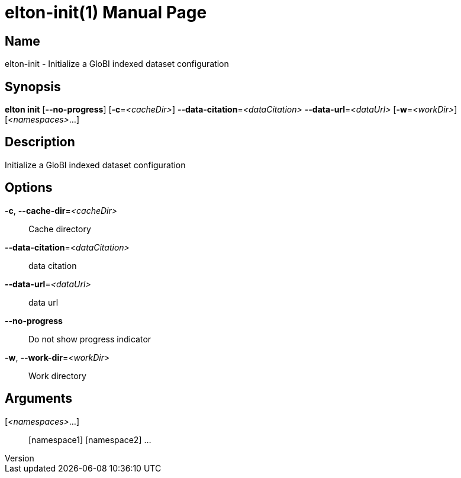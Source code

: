 // tag::picocli-generated-full-manpage[]
// tag::picocli-generated-man-section-header[]
:doctype: manpage
:revnumber: 
:manmanual: Elton Manual
:mansource: 
:man-linkstyle: pass:[blue R < >]
= elton-init(1)

// end::picocli-generated-man-section-header[]

// tag::picocli-generated-man-section-name[]
== Name

elton-init - Initialize a GloBI indexed dataset configuration

// end::picocli-generated-man-section-name[]

// tag::picocli-generated-man-section-synopsis[]
== Synopsis

*elton init* [*--no-progress*] [*-c*=_<cacheDir>_] *--data-citation*=_<dataCitation>_
           *--data-url*=_<dataUrl>_ [*-w*=_<workDir>_] [_<namespaces>_...]

// end::picocli-generated-man-section-synopsis[]

// tag::picocli-generated-man-section-description[]
== Description

Initialize a GloBI indexed dataset configuration

// end::picocli-generated-man-section-description[]

// tag::picocli-generated-man-section-options[]
== Options

*-c*, *--cache-dir*=_<cacheDir>_::
  Cache directory

*--data-citation*=_<dataCitation>_::
  data citation

*--data-url*=_<dataUrl>_::
  data url

*--no-progress*::
  Do not show progress indicator

*-w*, *--work-dir*=_<workDir>_::
  Work directory

// end::picocli-generated-man-section-options[]

// tag::picocli-generated-man-section-arguments[]
== Arguments

[_<namespaces>_...]::
  [namespace1] [namespace2] ...

// end::picocli-generated-man-section-arguments[]

// tag::picocli-generated-man-section-commands[]
// end::picocli-generated-man-section-commands[]

// tag::picocli-generated-man-section-exit-status[]
// end::picocli-generated-man-section-exit-status[]

// tag::picocli-generated-man-section-footer[]
// end::picocli-generated-man-section-footer[]

// end::picocli-generated-full-manpage[]
